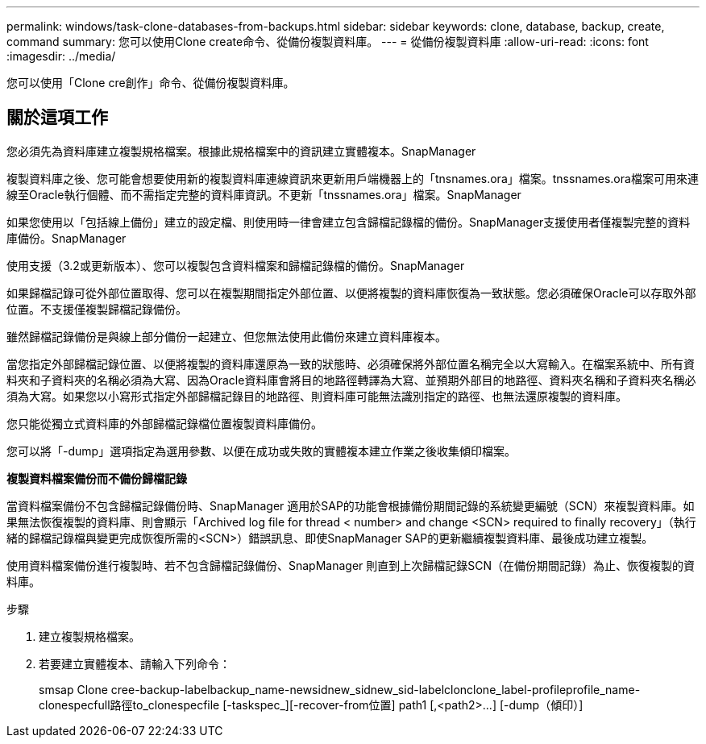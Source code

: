 ---
permalink: windows/task-clone-databases-from-backups.html 
sidebar: sidebar 
keywords: clone, database, backup, create, command 
summary: 您可以使用Clone create命令、從備份複製資料庫。 
---
= 從備份複製資料庫
:allow-uri-read: 
:icons: font
:imagesdir: ../media/


[role="lead"]
您可以使用「Clone cre創作」命令、從備份複製資料庫。



== 關於這項工作

您必須先為資料庫建立複製規格檔案。根據此規格檔案中的資訊建立實體複本。SnapManager

複製資料庫之後、您可能會想要使用新的複製資料庫連線資訊來更新用戶端機器上的「tnsnames.ora」檔案。tnssnames.ora檔案可用來連線至Oracle執行個體、而不需指定完整的資料庫資訊。不更新「tnssnames.ora」檔案。SnapManager

如果您使用以「包括線上備份」建立的設定檔、則使用時一律會建立包含歸檔記錄檔的備份。SnapManager支援使用者僅複製完整的資料庫備份。SnapManager

使用支援（3.2或更新版本）、您可以複製包含資料檔案和歸檔記錄檔的備份。SnapManager

如果歸檔記錄可從外部位置取得、您可以在複製期間指定外部位置、以便將複製的資料庫恢復為一致狀態。您必須確保Oracle可以存取外部位置。不支援僅複製歸檔記錄備份。

雖然歸檔記錄備份是與線上部分備份一起建立、但您無法使用此備份來建立資料庫複本。

當您指定外部歸檔記錄位置、以便將複製的資料庫還原為一致的狀態時、必須確保將外部位置名稱完全以大寫輸入。在檔案系統中、所有資料夾和子資料夾的名稱必須為大寫、因為Oracle資料庫會將目的地路徑轉譯為大寫、並預期外部目的地路徑、資料夾名稱和子資料夾名稱必須為大寫。如果您以小寫形式指定外部歸檔記錄目的地路徑、則資料庫可能無法識別指定的路徑、也無法還原複製的資料庫。

您只能從獨立式資料庫的外部歸檔記錄檔位置複製資料庫備份。

您可以將「-dump」選項指定為選用參數、以便在成功或失敗的實體複本建立作業之後收集傾印檔案。

*複製資料檔案備份而不備份歸檔記錄*

當資料檔案備份不包含歸檔記錄備份時、SnapManager 適用於SAP的功能會根據備份期間記錄的系統變更編號（SCN）來複製資料庫。如果無法恢復複製的資料庫、則會顯示「Archived log file for thread < number> and change <SCN> required to finally recovery」（執行緒的歸檔記錄檔與變更完成恢復所需的<SCN>）錯誤訊息、即使SnapManager SAP的更新繼續複製資料庫、最後成功建立複製。

使用資料檔案備份進行複製時、若不包含歸檔記錄備份、SnapManager 則直到上次歸檔記錄SCN（在備份期間記錄）為止、恢復複製的資料庫。

.步驟
. 建立複製規格檔案。
. 若要建立實體複本、請輸入下列命令：
+
+smsap Clone cree-backup-labelbackup_name-newsidnew_sidnew_sid-labelclonclone_label-profileprofile_name-clonespecfull路徑to_clonespecfile [-taskspec_][-recover-from位置] path1 [,<path2>...] [-dump（傾印）+]


